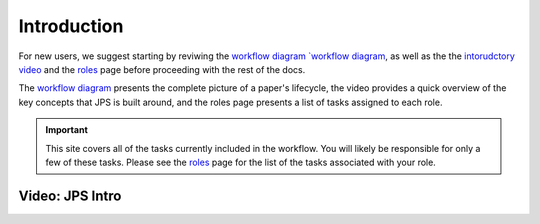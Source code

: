 Introduction
===================================

For new users, we suggest starting by reviwing the `workflow diagram `workflow diagram <_static/JPS_workflow_diagram.pdf>`__, as well as the the `intorudctory video <#video-jps-intro>`__ and the `roles <roles.html>`__ page before proceeding with the rest of the docs.

The `workflow diagram <_static/JPS_workflow_diagram.pdf>`__ presents the complete picture of a paper's lifecycle, the video provides a quick overview of the key concepts that JPS is built around, and the roles page presents a list of tasks assigned to each role.

.. important:: This site covers all of the tasks currently included in the workflow. You will likely be responsible for only a few of these tasks. Please see the `roles <roles.html>`__ page for the list of the tasks associated with your role.

Video: JPS Intro
----------------

.. raw:: html

	<iframe width=640 height=392 frameborder="0" scrolling="no" src="https://screencast-o-matic.com/embed?sc=cbQYosI34l&v=5&controls=1&ff=1" allowfullscreen="true"></iframe>

	